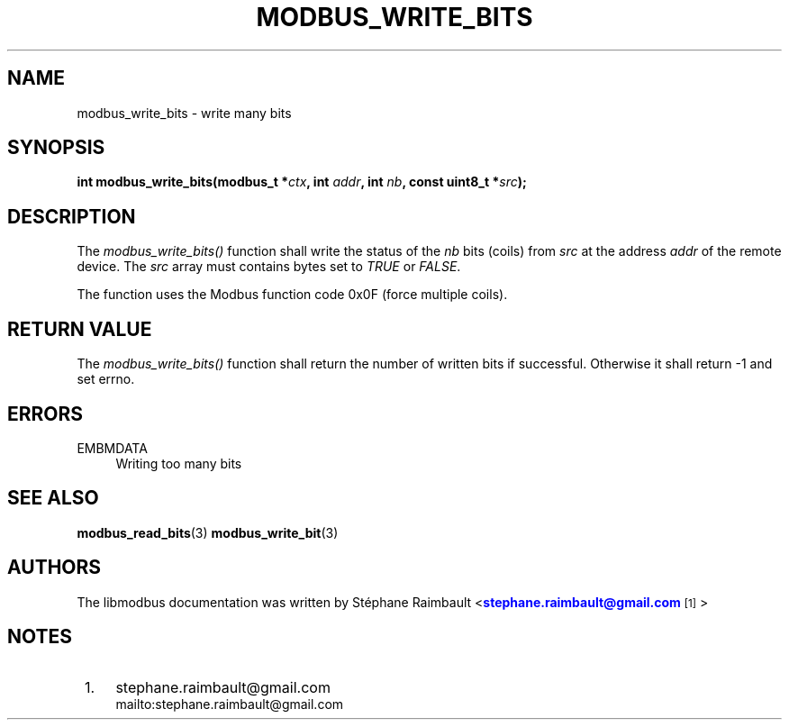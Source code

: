 '\" t
.\"     Title: modbus_write_bits
.\"    Author: [see the "AUTHORS" section]
.\" Generator: DocBook XSL Stylesheets v1.76.1 <http://docbook.sf.net/>
.\"      Date: 05/26/2012
.\"    Manual: Libmodbus Manual
.\"    Source: libmodbus 3.0.3
.\"  Language: English
.\"
.TH "MODBUS_WRITE_BITS" "3" "05/26/2012" "libmodbus 3\&.0\&.3" "Libmodbus Manual"
.\" -----------------------------------------------------------------
.\" * Define some portability stuff
.\" -----------------------------------------------------------------
.\" ~~~~~~~~~~~~~~~~~~~~~~~~~~~~~~~~~~~~~~~~~~~~~~~~~~~~~~~~~~~~~~~~~
.\" http://bugs.debian.org/507673
.\" http://lists.gnu.org/archive/html/groff/2009-02/msg00013.html
.\" ~~~~~~~~~~~~~~~~~~~~~~~~~~~~~~~~~~~~~~~~~~~~~~~~~~~~~~~~~~~~~~~~~
.ie \n(.g .ds Aq \(aq
.el       .ds Aq '
.\" -----------------------------------------------------------------
.\" * set default formatting
.\" -----------------------------------------------------------------
.\" disable hyphenation
.nh
.\" disable justification (adjust text to left margin only)
.ad l
.\" -----------------------------------------------------------------
.\" * MAIN CONTENT STARTS HERE *
.\" -----------------------------------------------------------------
.SH "NAME"
modbus_write_bits \- write many bits
.SH "SYNOPSIS"
.sp
\fBint modbus_write_bits(modbus_t *\fR\fB\fIctx\fR\fR\fB, int \fR\fB\fIaddr\fR\fR\fB, int \fR\fB\fInb\fR\fR\fB, const uint8_t *\fR\fB\fIsrc\fR\fR\fB);\fR
.SH "DESCRIPTION"
.sp
The \fImodbus_write_bits()\fR function shall write the status of the \fInb\fR bits (coils) from \fIsrc\fR at the address \fIaddr\fR of the remote device\&. The \fIsrc\fR array must contains bytes set to \fITRUE\fR or \fIFALSE\fR\&.
.sp
The function uses the Modbus function code 0x0F (force multiple coils)\&.
.SH "RETURN VALUE"
.sp
The \fImodbus_write_bits()\fR function shall return the number of written bits if successful\&. Otherwise it shall return \-1 and set errno\&.
.SH "ERRORS"
.PP
EMBMDATA
.RS 4
Writing too many bits
.RE
.SH "SEE ALSO"
.sp
\fBmodbus_read_bits\fR(3) \fBmodbus_write_bit\fR(3)
.SH "AUTHORS"
.sp
The libmodbus documentation was written by St\('ephane Raimbault <\m[blue]\fBstephane\&.raimbault@gmail\&.com\fR\m[]\&\s-2\u[1]\d\s+2>
.SH "NOTES"
.IP " 1." 4
stephane.raimbault@gmail.com
.RS 4
\%mailto:stephane.raimbault@gmail.com
.RE
